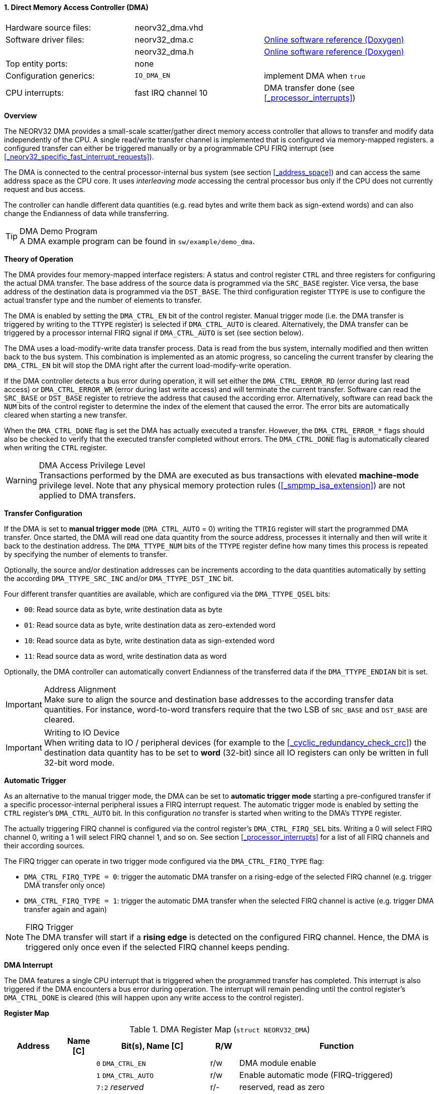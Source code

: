 <<<
:sectnums:
==== Direct Memory Access Controller (DMA)

[cols="<3,<3,<4"]
[grid="none"]
|=======================
| Hardware source files:  | neorv32_dma.vhd |
| Software driver files:  | neorv32_dma.c | link:https://stnolting.github.io/neorv32/sw/neorv32__dma_8c.html[Online software reference (Doxygen)]
|                         | neorv32_dma.h | link:https://stnolting.github.io/neorv32/sw/neorv32__dma_8h.html[Online software reference (Doxygen)]
| Top entity ports:       | none |
| Configuration generics: | `IO_DMA_EN` | implement DMA when `true`
| CPU interrupts:         | fast IRQ channel 10 | DMA transfer done (see <<_processor_interrupts>>)
|=======================


**Overview**

The NEORV32 DMA provides a small-scale scatter/gather direct memory access controller that allows to transfer and
modify data independently of the CPU. A single read/write transfer channel is implemented that is configured via
memory-mapped registers. a configured transfer can either be triggered manually or by a programmable CPU FIRQ interrupt
(see <<_neorv32_specific_fast_interrupt_requests>>).

The DMA is connected to the central processor-internal bus system (see section <<_address_space>>) and can access the same
address space as the CPU core. It uses _interleaving mode_ accessing the central processor bus only if the CPU does not
currently request and bus access.

The controller can handle different data quantities (e.g. read bytes and write them back as sign-extend words) and can
also change the Endianness of data while transferring.

.DMA Demo Program
[TIP]
A DMA example program can be found in `sw/example/demo_dma`.


**Theory of Operation**

The DMA provides four memory-mapped interface registers: A status and control register `CTRL` and three registers for
configuring the actual DMA transfer. The base address of the source data is programmed via the `SRC_BASE` register.
Vice versa, the base address of the destination data is programmed via the `DST_BASE`. The third configuration register
`TTYPE` is use to configure the actual transfer type and the number of elements to transfer.

The DMA is enabled by setting the `DMA_CTRL_EN` bit of the control register. Manual trigger mode (i.e. the DMA transfer is
triggered by writing to the `TTYPE` register) is selected if `DMA_CTRL_AUTO` is cleared. Alternatively, the DMA transfer can
be triggered by a processor internal FIRQ signal if `DMA_CTRL_AUTO` is set (see section below).

The DMA uses a load-modify-write data transfer process. Data is read from the bus system, internally modified and then written
back to the bus system. This combination is implemented as an atomic progress, so canceling the current transfer by clearing the
`DMA_CTRL_EN` bit will stop the DMA right after the current load-modify-write operation.

If the DMA controller detects a bus error during operation, it will set either the `DMA_CTRL_ERROR_RD` (error during
last read access) or `DMA_CTRL_ERROR_WR` (error during last write access) and will terminate the current transfer.
Software can read the `SRC_BASE` or `DST_BASE` register to retrieve the address that caused the according error.
Alternatively, software can read back the `NUM` bits of the control register to determine the index of the element
that caused the error. The error bits are automatically cleared when starting a new transfer.

When the `DMA_CTRL_DONE` flag is set the DMA has actually executed a transfer. However, the `DMA_CTRL_ERROR_*` flags
should also be checked to verify that the executed transfer completed without errors. The `DMA_CTRL_DONE` flag is
automatically cleared when writing the `CTRL` register.

.DMA Access Privilege Level
[WARNING]
Transactions performed by the DMA are executed as bus transactions with elevated **machine-mode** privilege level.
Note that any physical memory protection rules (<<_smpmp_isa_extension>>) are not applied to DMA transfers.


**Transfer Configuration**

If the DMA is set to **manual trigger mode** (`DMA_CTRL_AUTO` = 0) writing the `TTRIG` register will start the
programmed DMA transfer. Once started, the DMA will read one data quantity from the source address, processes it internally
and then will write it back to the destination address. The `DMA_TTYPE_NUM` bits of the `TTYPE` register define how many
times this process is repeated by specifying the number of elements to transfer.

Optionally, the source and/or destination addresses can be increments according to the data quantities
automatically by setting the according `DMA_TTYPE_SRC_INC` and/or `DMA_TTYPE_DST_INC` bit.

Four different transfer quantities are available, which are configured via the `DMA_TTYPE_QSEL` bits:

* `00`: Read source data as byte, write destination data as byte
* `01`: Read source data as byte, write destination data as zero-extended word
* `10`: Read source data as byte, write destination data as sign-extended word
* `11`: Read source data as word, write destination data as word

Optionally, the DMA controller can automatically convert Endianness of the transferred data if the `DMA_TTYPE_ENDIAN`
bit is set.

.Address Alignment
[IMPORTANT]
Make sure to align the source and destination base addresses to the according transfer data quantities. For instance,
word-to-word transfers require that the two LSB of `SRC_BASE` and `DST_BASE` are cleared.

.Writing to IO Device
[IMPORTANT]
When writing data to IO / peripheral devices (for example to the <<_cyclic_redundancy_check_crc>>) the destination
data quantity has to be set to **word** (32-bit) since all IO registers can only be written in full 32-bit word mode.


**Automatic Trigger**

As an alternative to the manual trigger mode, the DMA can be set to **automatic trigger mode** starting a pre-configured
transfer if a specific processor-internal peripheral issues a FIRQ interrupt request. The automatic trigger mode is enabled by
setting the `CTRL` register's `DMA_CTRL_AUTO` bit. In this configuration _no_ transfer is started when writing to the DMA's
`TTYPE` register.

The actually triggering FIRQ channel is configured via the control register's `DMA_CTRL_FIRQ_SEL` bits. Writing a 0 will
select FIRQ channel 0, writing a 1 will select FIRQ channel 1, and so on. See section <<_processor_interrupts>>
for a list of all FIRQ channels and their according sources.

The FIRQ trigger can operate in two trigger mode configured via the `DMA_CTRL_FIRQ_TYPE` flag:

* `DMA_CTRL_FIRQ_TYPE = 0`: trigger the automatic DMA transfer on a rising-edge of the selected FIRQ channel (e.g. trigger
DMA transfer only once)
* `DMA_CTRL_FIRQ_TYPE = 1`: trigger the automatic DMA transfer when the selected FIRQ channel is active (e.g. trigger
DMA transfer again and again)

.FIRQ Trigger
[NOTE]
The DMA transfer will start if a **rising edge** is detected on the configured FIRQ channel. Hence, the DMA is triggered only
once even if the selected FIRQ channel keeps pending.


**DMA Interrupt**

The DMA features a single CPU interrupt that is triggered when the programmed transfer has completed. This
interrupt is also triggered if the DMA encounters a bus error during operation. The interrupt will remain pending
until the control register's `DMA_CTRL_DONE` is cleared (this will happen upon any write access to the control
register).


**Register Map**

.DMA Register Map (`struct NEORV32_DMA`)
[cols="<2,<1,<4,^1,<7"]
[options="header",grid="all"]
|=======================
| Address | Name [C] | Bit(s), Name [C] | R/W | Function
.11+<| `0xffed0000` .11+<| `CTRL` <|`0`     `DMA_CTRL_EN`                                   ^| r/w <| DMA module enable
                                  <|`1`     `DMA_CTRL_AUTO`                                 ^| r/w <| Enable automatic mode (FIRQ-triggered)
                                  <|`7:2`   _reserved_                                      ^| r/- <| reserved, read as zero
                                  <|`8`     `DMA_CTRL_ERROR_RD`                             ^| r/- <| Error during read access, clears when starting a new transfer
                                  <|`9`     `DMA_CTRL_ERROR_WR`                             ^| r/- <| Error during write access, clears when starting a new transfer
                                  <|`10`    `DMA_CTRL_BUSY`                                 ^| r/- <| DMA transfer in progress
                                  <|`11`    `DMA_CTRL_DONE`                                 ^| r/c <| Set if a transfer was executed; auto-clears on write-access
                                  <|`14:12` _reserved_                                      ^| r/- <| reserved, read as zero
                                  <|`15`    `DMA_CTRL_FIRQ_TYPE`                            ^| r/w <| Trigger on rising-edge (`0`) or high-level (`1`) or selected FIRQ channel
                                  <|`19:16` `DMA_CTRL_FIRQ_SEL_MSB : DMA_CTRL_FIRQ_SEL_LSB` ^| r/w <| FIRQ trigger select (FIRQ0=0 ... FIRQ15=15)
                                  <|`31:20` _reserved_                                      ^| r/- <| reserved, read as zero
| `0xffed0004` | `SRC_BASE` |`31:0` | r/w | Source base address (shows the last-accessed source address when read)
| `0xffed0008` | `DST_BASE` |`31:0` | r/w | Destination base address (shows the last-accessed destination address when read)
.6+<| `0xffed000c` .6+<| `TTYPE` <|`23:0`  `DMA_TTYPE_NUM_MSB : DMA_TTYPE_NUM_LSB`   ^| r/w <| Number of elements to transfer (shows the last-transferred element index when read)
                                 <|`26:24` _reserved_                                ^| r/- <| reserved, read as zero
                                 <|`28:27` `DMA_TTYPE_QSEL_MSB : DMA_TTYPE_QSEL_LSB` ^| r/w <| Quantity select (`00` = byte -> byte, `01` = byte -> zero-extended-word, `10` = byte -> sign-extended-word, `11` = word -> word)
                                 <|`29`    `DMA_TTYPE_SRC_INC`                       ^| r/w <| Constant (`0`) or incrementing (`1`) source address
                                 <|`30`    `DMA_TTYPE_DST_INC`                       ^| r/w <| Constant (`0`) or incrementing (`1`) destination address
                                 <|`31`    `DMA_TTYPE_ENDIAN`                        ^| r/w <| Swap Endianness when set
|=======================
